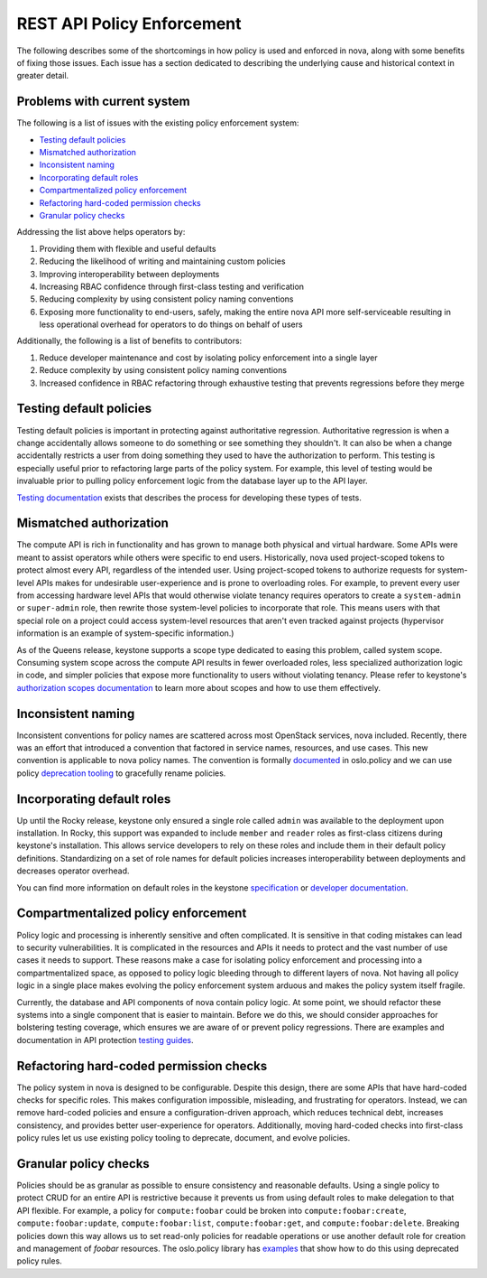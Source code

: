 ..
      Copyright 2014 Intel
      All Rights Reserved.

      Licensed under the Apache License, Version 2.0 (the "License"); you may
      not use this file except in compliance with the License. You may obtain
      a copy of the License at

          http://www.apache.org/licenses/LICENSE-2.0

      Unless required by applicable law or agreed to in writing, software
      distributed under the License is distributed on an "AS IS" BASIS, WITHOUT
      WARRANTIES OR CONDITIONS OF ANY KIND, either express or implied. See the
      License for the specific language governing permissions and limitations
      under the License.


REST API Policy Enforcement
===========================

The following describes some of the shortcomings in how policy is used and
enforced in nova, along with some benefits of fixing those issues. Each issue
has a section dedicated to describing the underlying cause and historical
context in greater detail.

Problems with current system
----------------------------

The following is a list of issues with the existing policy enforcement system:

* `Testing default policies`_
* `Mismatched authorization`_
* `Inconsistent naming`_
* `Incorporating default roles`_
* `Compartmentalized policy enforcement`_
* `Refactoring hard-coded permission checks`_
* `Granular policy checks`_

Addressing the list above helps operators by:

1. Providing them with flexible and useful defaults
2. Reducing the likelihood of writing and maintaining custom policies
3. Improving interoperability between deployments
4. Increasing RBAC confidence through first-class testing and verification
5. Reducing complexity by using consistent policy naming conventions
6. Exposing more functionality to end-users, safely, making the entire nova API
   more self-serviceable resulting in less operational overhead for operators
   to do things on behalf of users

Additionally, the following is a list of benefits to contributors:

1. Reduce developer maintenance and cost by isolating policy enforcement into a
   single layer
2. Reduce complexity by using consistent policy naming conventions
3. Increased confidence in RBAC refactoring through exhaustive testing that
   prevents regressions before they merge

Testing default policies
------------------------

Testing default policies is important in protecting against authoritative
regression. Authoritative regression is when a change accidentally allows
someone to do something or see something they shouldn't. It can also be when a
change accidentally restricts a user from doing something they used to have the
authorization to perform. This testing is especially useful prior to
refactoring large parts of the policy system. For example, this level of
testing would be invaluable prior to pulling policy enforcement logic from the
database layer up to the API layer.

`Testing documentation`_ exists that describes the process for developing these
types of tests.

.. _Testing documentation: https://docs.openstack.org/keystone/latest/contributor/services.html#ruthless-testing

Mismatched authorization
------------------------

The compute API is rich in functionality and has grown to manage both physical
and virtual hardware. Some APIs were meant to assist operators while others
were specific to end users. Historically, nova used project-scoped tokens to
protect almost every API, regardless of the intended user. Using project-scoped
tokens to authorize requests for system-level APIs makes for undesirable
user-experience and is prone to overloading roles. For example, to prevent
every user from accessing hardware level APIs that would otherwise violate
tenancy requires operators to create a ``system-admin`` or ``super-admin``
role, then rewrite those system-level policies to incorporate that role. This
means users with that special role on a project could access system-level
resources that aren't even tracked against projects (hypervisor information is
an example of system-specific information.)

As of the Queens release, keystone supports a scope type dedicated to easing
this problem, called system scope. Consuming system scope across the compute
API results in fewer overloaded roles, less specialized authorization logic in
code, and simpler policies that expose more functionality to users without
violating tenancy. Please refer to keystone's `authorization scopes
documentation`_ to learn more about scopes and how to use them effectively.

.. _authorization scopes documentation: https://docs.openstack.org/keystone/latest/contributor/services.html#authorization-scopes

Inconsistent naming
-------------------

Inconsistent conventions for policy names are scattered across most OpenStack
services, nova included. Recently, there was an effort that introduced a
convention that factored in service names, resources, and use cases. This new
convention is applicable to nova policy names. The convention is formally
`documented`_ in oslo.policy and we can use policy `deprecation tooling`_ to
gracefully rename policies.

.. _documented: https://docs.openstack.org/oslo.policy/latest/user/usage.html#naming-policies
.. _deprecation tooling: https://docs.openstack.org/oslo.policy/latest/reference/api/oslo_policy.policy.html#oslo_policy.policy.DeprecatedRule

Incorporating default roles
---------------------------

Up until the Rocky release, keystone only ensured a single role called
``admin``
was available to the deployment upon installation. In Rocky, this support was
expanded to include ``member`` and ``reader`` roles as first-class citizens during
keystone's installation. This allows service developers to rely on these roles
and include them in their default policy definitions. Standardizing on a set of
role names for default policies increases interoperability between deployments
and decreases operator overhead.

You can find more information on default roles in the keystone `specification`_
or `developer documentation`_.

.. _specification: http://specs.openstack.org/openstack/keystone-specs/specs/keystone/rocky/define-default-roles.html
.. _developer documentation: https://docs.openstack.org/keystone/latest/contributor/services.html#reusable-default-roles

Compartmentalized policy enforcement
------------------------------------

Policy logic and processing is inherently sensitive and often complicated. It
is sensitive in that coding mistakes can lead to security vulnerabilities. It
is complicated in the resources and APIs it needs to protect and the vast
number of use cases it needs to support. These reasons make a case for
isolating policy enforcement and processing into a compartmentalized space, as
opposed to policy logic bleeding through to different layers of nova. Not
having all policy logic in a single place makes evolving the policy enforcement
system arduous and makes the policy system itself fragile.

Currently, the database and API components of nova contain policy logic. At
some point, we should refactor these systems into a single component that is
easier to maintain. Before we do this, we should consider approaches for
bolstering testing coverage, which ensures we are aware of or prevent policy
regressions. There are examples and documentation in API protection `testing
guides`_.

.. _testing guides: https://docs.openstack.org/keystone/latest/contributor/services.html#ruthless-testing

Refactoring hard-coded permission checks
----------------------------------------

The policy system in nova is designed to be configurable. Despite this design,
there are some APIs that have hard-coded checks for specific roles. This makes
configuration impossible, misleading, and frustrating for operators. Instead,
we can remove hard-coded policies and ensure a configuration-driven approach,
which reduces technical debt, increases consistency, and provides better
user-experience for operators. Additionally, moving hard-coded checks into
first-class policy rules let us use existing policy tooling to deprecate,
document, and evolve policies.

Granular policy checks
----------------------

Policies should be as granular as possible to ensure consistency and reasonable
defaults. Using a single policy to protect CRUD for an entire API is
restrictive because it prevents us from using default roles to make delegation
to that API flexible. For example, a policy for ``compute:foobar`` could be
broken into ``compute:foobar:create``, ``compute:foobar:update``,
``compute:foobar:list``, ``compute:foobar:get``, and ``compute:foobar:delete``.
Breaking policies down this way allows us to set read-only policies for
readable operations or use another default role for creation and management of
`foobar` resources. The oslo.policy library has `examples`_ that show how to do
this using deprecated policy rules.

.. _examples: https://docs.openstack.org/oslo.policy/latest/reference/api/oslo_policy.policy.html#oslo_policy.policy.DeprecatedRule
